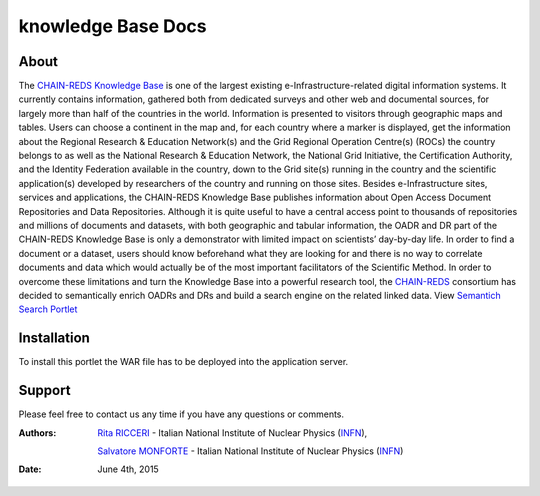 *********************
knowledge Base  Docs
*********************

============
About
============

The `CHAIN-REDS Knowledge Base <http://www.chain-project.eu/knowledge-base>`_ is one of the largest existing e-Infrastructure-related
digital information systems. It currently contains information, gathered both from dedicated surveys and other web and documental sources, for largely more than half of the countries in the world.
Information is presented to visitors through geographic maps and tables.
Users can choose a continent in the map and, for each country where a marker is
displayed, get the information about the Regional Research & Education Network(s) and the Grid Regional Operation Centre(s) (ROCs) the country belongs to as well as the National Research & Education Network, the National Grid Initiative, the Certification Authority, and the
Identity Federation available in the country, down to the Grid site(s) running in the country and the scientific application(s) developed by researchers of the country and running on those sites. 
Besides e-Infrastructure sites, services and applications, the CHAIN-REDS Knowledge Base publishes information about Open Access Document Repositories and Data Repositories. 
Although it is quite useful to have a central access point to thousands of repositories and millions of documents and datasets, with both geographic and tabular information, the OADR and DR part of the CHAIN-REDS Knowledge Base is only a demonstrator with limited impact on scientists’ day-by-day life. In order to find a document or a dataset, users should know beforehand what they are looking for and there is no way to correlate documents and data which would actually be of the most important facilitators of the Scientific Method.
In order to overcome these limitations and turn the Knowledge Base into a powerful research tool, the `CHAIN-REDS <http://www.chain-project.eu/>`_ consortium has decided to semantically enrich OADRs and DRs and build a search engine on the related linked data. View `Semantich Search Portlet <http://csgf.readthedocs.org/en/latest/semantic-search-portlet/docs/index.html>`_

============
Installation
============

To install this portlet the WAR file has to be deployed into the application server.

============
Support
============
Please feel free to contact us any time if you have any questions or comments.

.. _INFN: http://www.ct.infn.it/

:Authors:

 `Rita RICCERI <mailto:rita.ricceri@ct.infn.it>`_ - Italian National Institute of Nuclear Physics (INFN_),
 
 `Salvatore MONFORTE <mailto:salvatore.monforte@ct.infn.it>`_ - Italian National Institute of Nuclear Physics (INFN_)
 

:Date: June 4th, 2015
